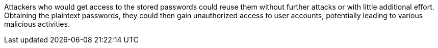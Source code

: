 Attackers who would get access to the stored passwords could reuse them without
further attacks or with little additional effort. +
Obtaining the plaintext passwords, they could then gain unauthorized access to
user accounts, potentially leading to various malicious activities.

